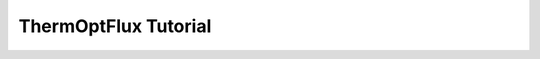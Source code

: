 ThermOptFlux Tutorial
=====================

.. raw:: html
    .. include:: ThermOptFlux.html
       :literal:
